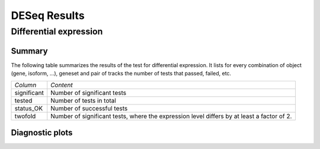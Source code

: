 =============
DESeq Results
=============

Differential expression
=============================

Summary
-------

The following table summarizes the results of the test for differential expression.
It lists for every combination of object (gene, isoform, ...), geneset and pair of tracks
the number of tests that passed, failed, etc.

+----------------------------------------+----------------------------------------+
|*Column*                                |*Content*                               |
+----------------------------------------+----------------------------------------+
|significant                             |Number of significant tests             |
+----------------------------------------+----------------------------------------+
|tested                                  |Number of tests in total                |
+----------------------------------------+----------------------------------------+
|status_OK                               |Number of successful tests              |
+----------------------------------------+----------------------------------------+
|twofold                                 |Number of significant tests, where the  |
|                                        |expression level differs by at least a  |
|                                        |factor of 2.                            |
+----------------------------------------+----------------------------------------+

.. report:: DifferentialExpression.TrackerDESummaryDESeq
   :render: table

   Table of DESeq differential expression results

.. report:: DifferentialExpression.TrackerDESummaryDESeq
   :render: interleaved-bar-plot
   :force:
   :slices: significant

   Number of significant tests

Diagnostic plots
----------------

.. report:: Tracker.TrackerImages 
   :render: gallery-plot    
   :tracker: deseq.dir/*.png
   
   Diagnostic plots from the DESeq analysis
